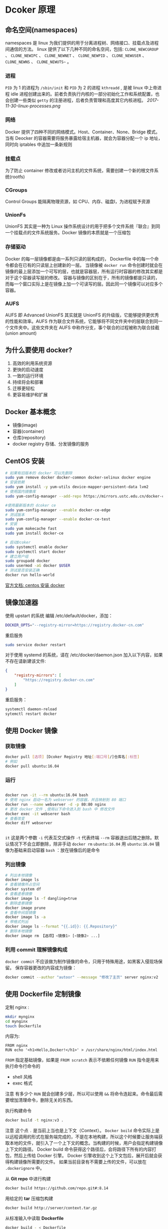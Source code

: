#+TITLE Docker 简介
#+DATE <2019-06-05 Wed>
* Dcoker 原理
** 命名空间(namespaces)
  namespaces 是 linux 为我们提供的用于分离进程树、网络接口、挂载点及进程间通信的方法。 linux 提供了以下几种不同的命名空间，包括:  ~CLONE_NEWCGROUP~ 、 ~CLONE_NEWIPC~ 、 ~CLONE_NEWNET~ 、 ~CLONE_NEWPID~ 、 ~CLONE_NEWUSER~ 、 ~CLONE_NEWNS~ 、 ~CLONE_NEWUTS~~ 。

*** 进程
~PID~ 为 1 的进程为 ~/sbin/init~ 和 ~PID~ 为 2 的进程 ~kthreadd~ , 是被 linux 中上帝进程 idle 进程创建出来的。前者负责执行内核的一部分初始化工作和系统配置，也会创建一些类似 ~getty~ 的注册进程，后者负责管理和高度其它内核进程。
[[2017-11-30-linux-processes.png]]

*** 网络
Docker 提供了四种不同的网络模式。Host、Container、None、Bridge 模式。
当有 Deocker 的容器需要将服务暴露给宿主机器，就会为容器分配一个 ip 地址，同时向 iptables 中追加一条新规则

*** 挂载点
为了防止 container  修改或者访问主机的文件系统，需要创建一个新的根文件系统(rootfs)

*** CGroups
Control Groups 能隔离物理资源，如 CPU、内存、磁盘I\O和网络宽带，为进程赋予资源

*** UnionFs
UnionFS 其实是一种为 Linux 操作系统设计的用于把多个文件系统『联合』到同一个挂载点的文件系统服务。Docker 镜像的本质就是一个压缩包
*** 存储驱动
Docker 的每一层镜像都是由一系列只读的层构成的， Dockerfile 中的每一个命令都会在已有的只读层上创建新的一层。 当镜像被 ~docker run~ 命令创建时就会在镜像的最上层添加一个可写的层，也就是容器层，所有运行时容器的修改其实都是对于这个容器读写层的修改。
容器与镜像的区别在于，所有的镜像都是只读的，而每一个窗口实际上是在镜像上加一个可读写的层。因此同一个镜像可以对应多个容器。

*** AUFS
    AUFS 即 Advanced UnionFS 其实就是 UnionFS 的升级版，它能够提供更优秀的性能和效率。AUFS 作为联合文件系统，它能够将不同文件夹中的层联合到同一个文件夹中。这些文件夹在 AUFS 中称作分支，事个联合的过程被称为联合挂截(union amount)

** 为什么要使用 docker?
1. 高效的利用系统资源
2. 更快的启动速度
3. 一致的运行环境
4. 持续将会和部署
5. 迁移更轻松
6. 更容易维护和扩展
   

** Docker 基本概念
- 镜像(image)
- 容器(container)
- 仓库(repository)
- docker registry 存储、分发镜像的服务


** CentOS 安装
#+BEGIN_SRC bash
# 如果有旧版本的 docker 可以先删除
sudo yum remove docker docker-common docker-selinux docker engine
# 安装依赖
sudo yum install -y yum-utils device-mapper-persistent-data lvm2
# 使用国内镜像库
sudo yum-config-manager --add-repo https://mirrors.ustc.edu.cn/docker-ce/linux/centos/docker-ce.resp

#使用最新版本的 dcoker ce
sudo yum-config-manager --enable docker-ce-edge
# 测试版本
sudo yum-config-manager --enable docker-ce-test
# 安装
sudo yum makecache fast
sudo yum install docker-ce

# 启动Dcoker 
sudo systemctl enable docker
sudo systemctl start docker
# 建立用户组
sudo groupadd docker
sudo usermod -aG docker $USER
# 测试是否安装正确
docker run hello-world
#+END_SRC
[[https://docs.docker.com/install/linux/docker-ce/centos/][官方文档: centos 安装 docker]]

** 镜像加速器
使用 upstart 的系统 编辑 /etc/default/docker，添加：
#+BEGIN_SRC bash 
DOCKER_OPTS="--registry-mirror=https://registry.docker-cn.com"
#+END_SRC
重启服务 
#+BEGIN_SRC sh
sudo service docker restart

#+END_SRC
对于使用 systemd 的系统，请在 /etc/docker/daemon.json 加入以下内容，如果不存在请新建该文件:
#+BEGIN_SRC json
{
    "registry-mirrors": [
        "https://registry.docker-cn.com"
    ]
}

#+END_SRC
重启服务：
#+BEGIN_SRC bash
systemctl daemon-reload
sytemctl restart docker

#+END_SRC

** 使用 Docker 镜像
*** 获取镜像
#+BEGIN_SRC sh
docker pull [选项] [Dcoker Registry 地址[:端口号]/]仓库名[:标签]
# 例如
docker pull ubuntu:16.04
#+END_SRC
*** 运行
#+BEGIN_SRC sh

docker run -it --rm ubuntu:16.04 bash
# 使用 nginx 启动一名为 webserver 的容器，并且映射到 80 端口
docker run --name webserver -d -p 80:80 nginx
# 更改 docker 文件 ,使用以下命令进入到 bash 中 修改文件 
docker exec -it webserer bash 
# 查看改变
docker diff webserver


#+END_SRC
~it~ 这是两个参数  ~-i~  代表互交式操作 ~-t~ 代表终端 
~--rm~ 容器退出后随之删除。默认情况下不会立即删除，除非手动 ~docker rm~
~ubuntu:16.04~ 用 ~ubuntu:16.04~ 镜像为基础来启动容器
~bash~ ：放在镜像后的是命令
*** 列出镜像
#+BEGIN_SRC sh
# 列出本地镜像
docker image ls 
# 查看镜像所占空间
docker system df 
# 查看虚悬镜像
docker image ls -f dangling=true
# 删除虚悬镜像
docker image prune
# 查看中间层镜像
docker image ls -a 
# 带格式列出
docker image ls --format "{{.id}}: {{.Repository}"
# 删除本地镜像
docker image rm 【选项】<镜像1> [<镜像2> ...]
#+END_SRC

*** 利用 commit 理解镜像构成 
~docker commit~ 不应该做为制作镜像的命令，只用于特殊用途，如黑客入侵现场保留。
保存容器更改的内容成为镜像：
#+BEGIN_SRC sh
docker commit --author "autoor" --message "修改了主页" server nginx:v2

#+END_SRC


** 使用 Dockerfile 定制镜像
定制 nginx :
#+BEGIN_SRC sh
mkdir mynginx
cd mynginx 
touch Dockerfile
#+END_SRC 
内容为: 
#+BEGIN_SRC docker
FROM nginx
RUN echo '<h1>Hello,Docker!</h1>' > /usr/share/nginx/html/index.html
#+END_SRC
~FROM~ 指定基础镜像，如果是 ~FROM scratch~ 表示不依赖任何镜像
~RUN~ 指令是用来执行命令行命令的
- shell 风格 
-  exec 格式 
注意 有多少个 ~RUN~ 就会创建多少层，所以可以使用 ~&&~ 将命令连起来。命令最后需要增加清理命令，删除无关的东西。

执行构建命令
#+BEGIN_SRC sh 
docker build -t nginx:v3 .

#+END_SRC
注意 这个点 ~.~ 是当前上当也是上下文（Context）。 ~Docker boild~ 命令实际上是以远程调用的形式在服务端完成的，不是在本地构建，所以这个时候要让服务端获取本地的文件，就引入了一个上下文的概念。当构建的时候，用户会指定构建镜像上下文的路径。 Docker build 命令获得这个路径后，会将路径下所有的内容打包，然后上传给 Docker 引擎。 Docker 引擎收到这个上下文包后，展开后就会获得构建镜像所需要的文件。
如果当前目录有不需要上传的文件，可以放在 ~.dockerignore~ 中。

从 *Git repo* 中进行构建
#+BEGIN_SRC sh
docker build https://github.com/repo.git#:8.14 
#+END_SRC
用给定的 *tar* 压缩包构建
#+BEGIN_SRC sh
docker build http://server/context.tar.gz
#+END_SRC
从标准输入中读取 *Dockerfile* 
#+BEGIN_SRC sh
docker build - < Dockerfile 
cat Dockerfile | docker build -
#+END_SRC

*** Dockerfile 指令详解

- copy 复制文件
- ADD 自动解压到目标路径上
- CMD 用于指定默认的容器主进程的启动命令
Docker 没有前台后台的概念 因此以下写法有问题：
#+BEGIN_SRC Dockerfile
CMD service nginx start
#+END_SRC
这个命令实际上是会转成
#+BEGIN_SRC Dockerfile
CMD ["sh","-c","service nginx start"]
#+END_SRC
主进程是 ~sh~ 当主进程结束后容器也就退出了，所以正确的作法是:
直接执行 linux 可执行文件，并且要求以前台形式运行:
#+BEGIN_SRC Dockerfile
CMD ["nginx","-g","daemon off;"]
#+END_SRC
- ENTRYPOINT 入口点 与 CMD 类似